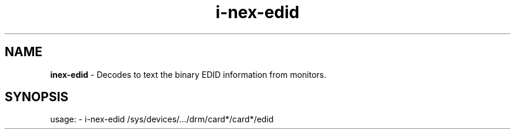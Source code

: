 .TH i\-nex\-edid "1"
.SH NAME
\fBinex\-edid\fP \- Decodes to text the binary EDID information from monitors.
.SH SYNOPSIS
usage: \- i\-nex\-edid /sys/devices/.../drm/card*/card*/edid